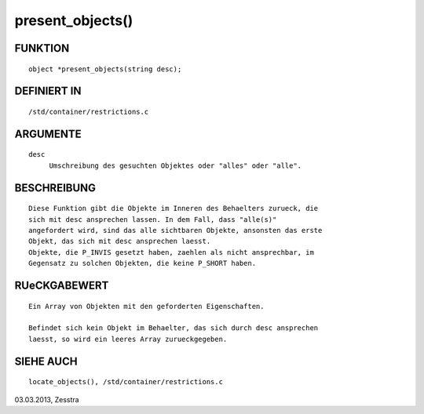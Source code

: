 present_objects()
=================

FUNKTION
--------
::

     object *present_objects(string desc);

DEFINIERT IN
------------
::

     /std/container/restrictions.c

ARGUMENTE
---------
::

     desc
          Umschreibung des gesuchten Objektes oder "alles" oder "alle".

BESCHREIBUNG
------------
::

     Diese Funktion gibt die Objekte im Inneren des Behaelters zurueck, die
     sich mit desc ansprechen lassen. In dem Fall, dass "alle(s)"
     angefordert wird, sind das alle sichtbaren Objekte, ansonsten das erste
     Objekt, das sich mit desc ansprechen laesst.
     Objekte, die P_INVIS gesetzt haben, zaehlen als nicht ansprechbar, im
     Gegensatz zu solchen Objekten, die keine P_SHORT haben.

RUeCKGABEWERT
-------------
::

     Ein Array von Objekten mit den geforderten Eigenschaften.

     Befindet sich kein Objekt im Behaelter, das sich durch desc ansprechen
     laesst, so wird ein leeres Array zurueckgegeben.

SIEHE AUCH
----------
::

     locate_objects(), /std/container/restrictions.c


03.03.2013, Zesstra

